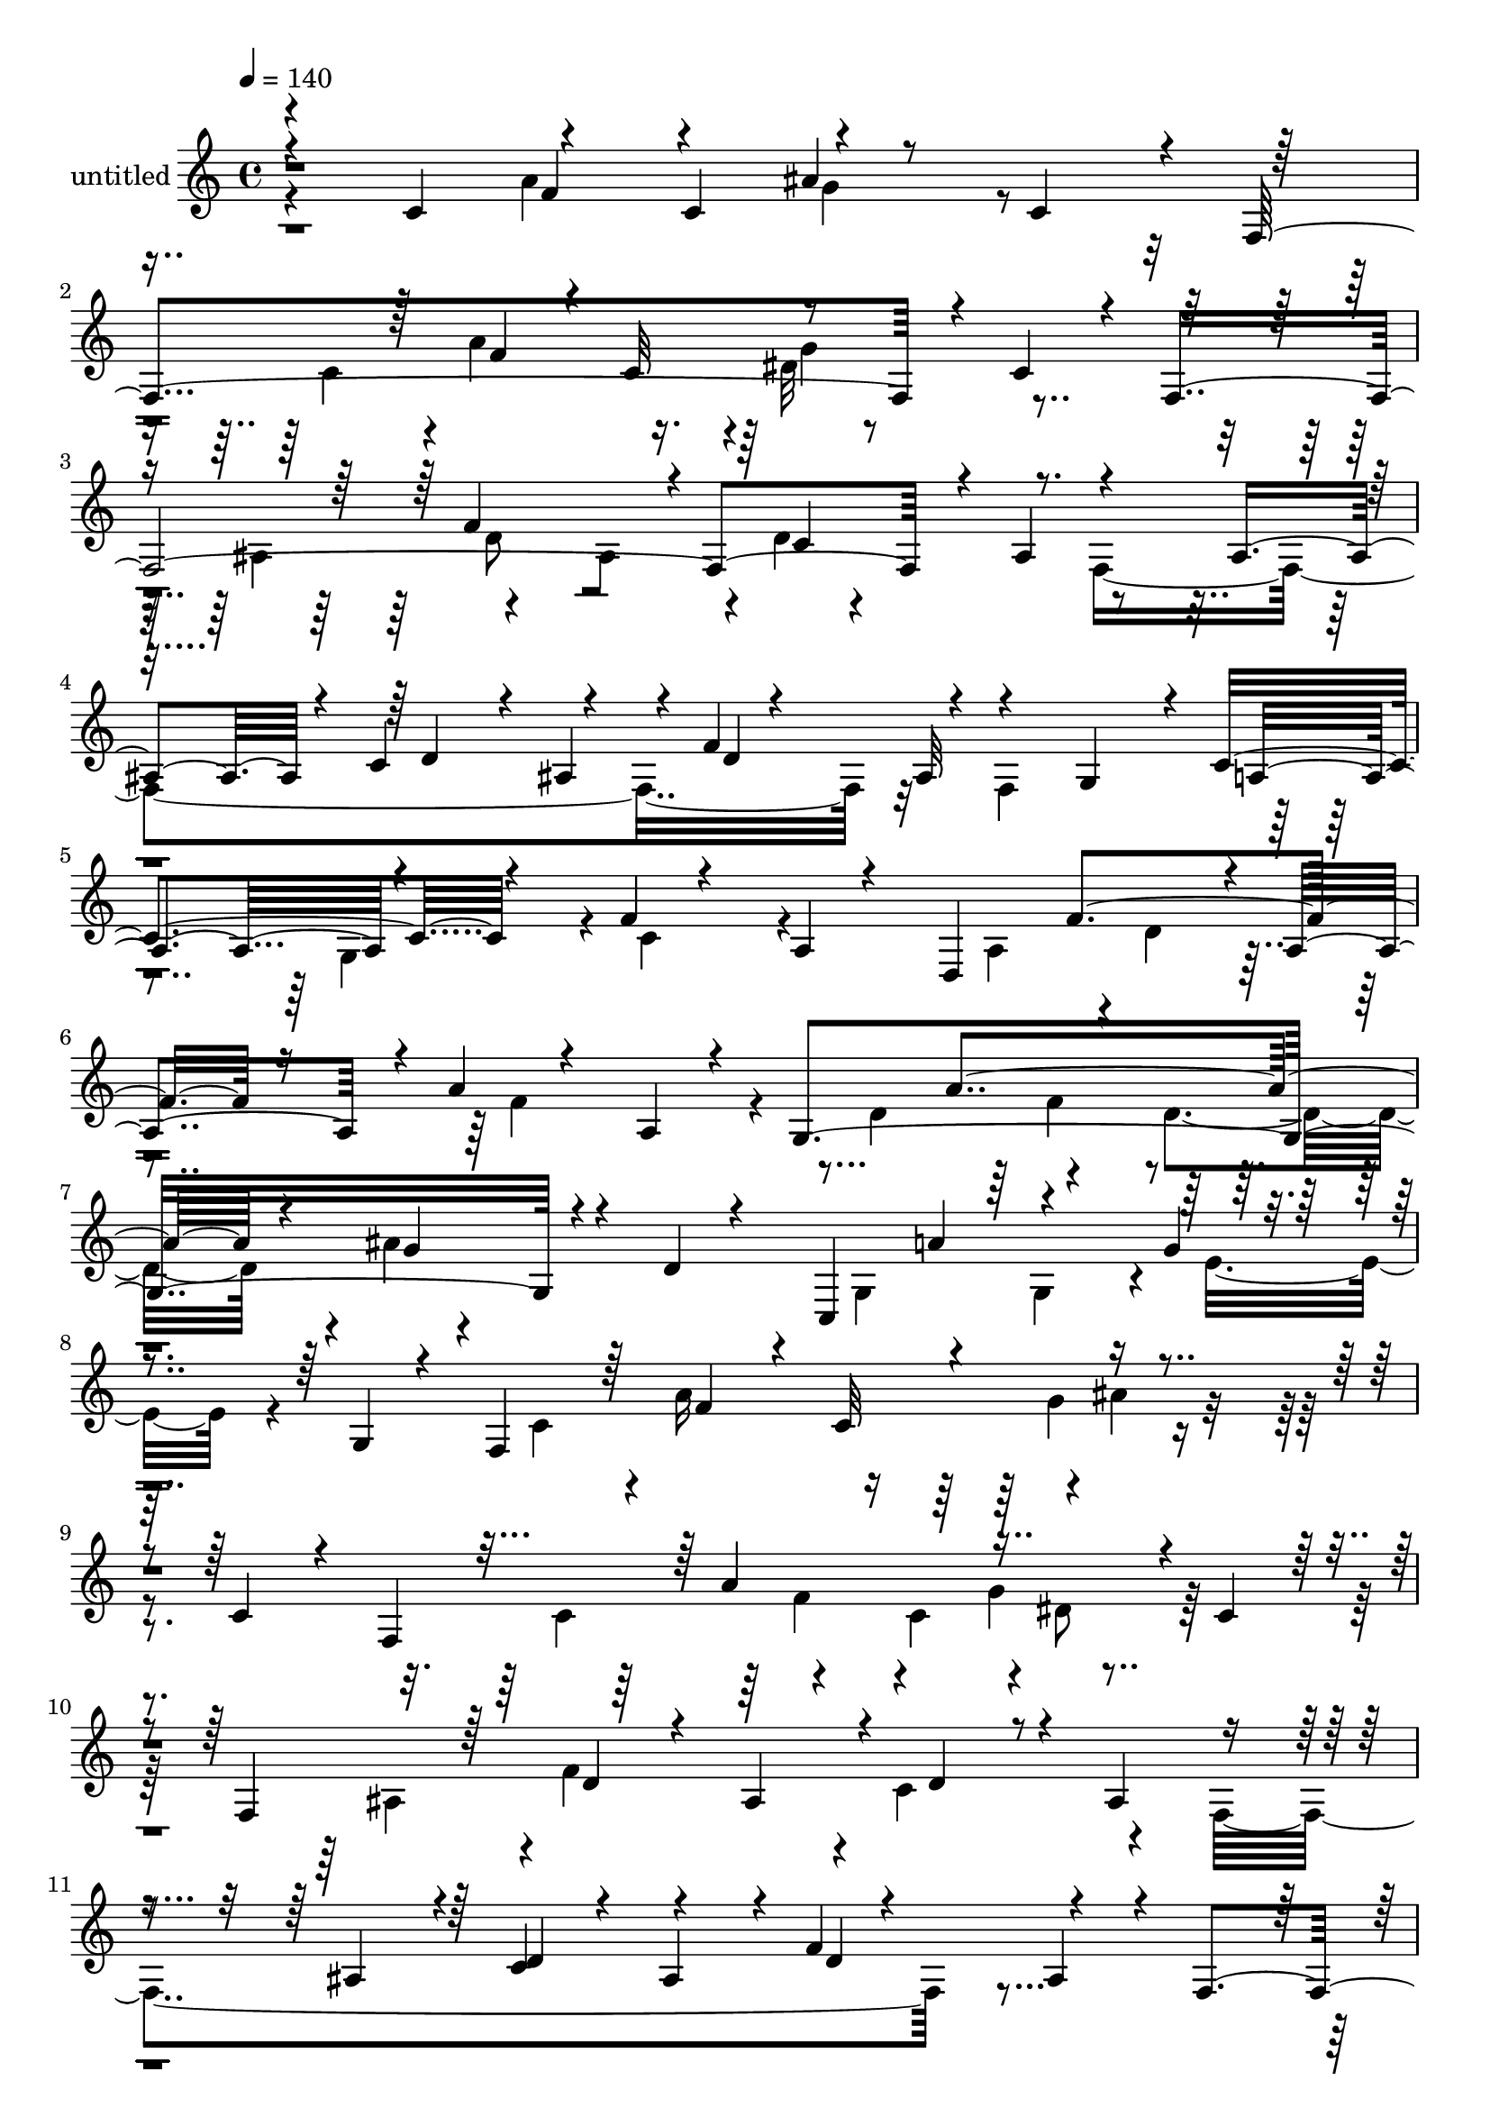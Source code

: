 % Lily was here -- automatically converted by c:/Program Files (x86)/LilyPond/usr/bin/midi2ly.py from output/midi/dh312pa.mid
\version "2.14.0"

\layout {
  \context {
    \Voice
    \remove "Note_heads_engraver"
    \consists "Completion_heads_engraver"
    \remove "Rest_engraver"
    \consists "Completion_rest_engraver"
  }
}

trackAchannelA = {


  \key c \major
    
  \set Staff.instrumentName = "untitled"
  
  \time 4/4 
  

  \key c \major
  
  \tempo 4 = 140 
  
}

trackA = <<
  \context Voice = voiceA \trackAchannelA
>>


trackBchannelA = {
  
}

trackBchannelB = \relative c {
  \voiceOne
  r4*83/120 c'4*84/120 r4*72/120 c4*80/120 r4*73/120 c4*68/120 
  r4*8/120 f,4*354/120 r4*18/120 c'4*44/120 r4*22/120 f,2. r4*8/120 ais4*74/120 
  r4*66/120 ais4*65/120 r4*5/120 c4*65/120 r4*6/120 ais4*73/120 
  r4*2/120 f'4*11/120 r4*53/120 ais,32*5 r4*65/120 g4*72/120 r4*3/120 c4*87/120 
  r4*49/120 f4*14/120 r4*56/120 a,4*13/120 r4*58/120 d,4*202/120 
  r4*7/120 a'4*74/120 r4*4/120 a'4*12/120 r4*56/120 a,4*13/120 
  r4*57/120 g4*351/120 r4*10/120 d'4*6/120 r4*65/120 c,4*218/120 
  r4*73/120 g''4*16/120 r4*53/120 g,4*12/120 r4*52/120 f4*309/120 
  r4*72/120 c'4*54/120 r4*17/120 f,4*337/120 r4*5/120 c'4*57/120 
  r4*9/120 f,4*367/120 r4*12/120 ais4*69/120 r4*74/120 ais4*70/120 
  r4*5/120 c4*58/120 r4*12/120 ais4*69/120 r4*3/120 f'4*11/120 
  r4*56/120 ais,4*71/120 r4*8/120 f4*85/120 r4*56/120 c'4*92/120 
  r4*47/120 f32 r4*52/120 a,4*67/120 r4*2/120 d,4*280/120 r4*58/120 a'4*8/120 
  r4*65/120 g4*294/120 r4*46/120 d'4*7/120 r4*63/120 e4*98/120 
  r4*51/120 f4*145/120 r4*58/120 g,4*8/120 r4*62/120 f,4*71/120 
  r4*65/120 f''4*159/120 r4*63/120 c,4*66/120 r4*6/120 f,4*69/120 
  r4*54/120 f''4*143/120 r4*3/120 e4*31/120 r4*37/120 c,4*64/120 
  r4*7/120 f,4*312/120 r4*24/120 c'4*63/120 r4*5/120 f,4*76/120 
  r4*73/120 f''4*154/120 r4*2/120 ais,4*44/120 r4*20/120 c,4*63/120 
  r4*12/120 f,4*78/120 r4*63/120 g'''8 r4*6/120 c,,,4*76/120 r4*68/120 c4*74/120 
  r4*61/120 c4*78/120 g'''4*65/120 r4*2/120 c,,,4*73/120 r4*4/120 f''4*118/120 
  r4*23/120 ais4*73/120 r4*67/120 a4*72/120 r4*67/120 g4*71/120 
  r4*2/120 d4*69/120 r4*4/120 f,,,32*5 r4*1/120 d'4*37/120 r4*32/120 a'''4*70/120 
  r4*4/120 d,,,4*80/120 r8 d4*14/120 r4*63/120 g,4*67/120 r4*2/120 d'4*12/120 
  r4*57/120 g''4*67/120 r4*2/120 e,,4*28/120 r4*41/120 d'''4*49/120 
  r32 f,,,4*6/120 r4*4/120 c''8 r4*7/120 c'4*204/120 r4*3/120 c,8 
  r4*5/120 a'4*62/120 r4*7/120 a,4*62/120 r4*3/120 a'4*85/120 r4*72/120 ais4*61/120 
  r4*12/120 ais,4*59/120 r4*22/120 a'4*92/120 r4*63/120 c,,,4*116/120 
  r4*41/120 f''4*74/120 r4*6/120 ais,4*71/120 e'4*81/120 r4*1/120 ais,4*54/120 
  | % 26
  r4*28/120 f,4*317/120 r4*170/120 f4*316/120 r4*117/120 f4*334/120 
  r4*7/120 ais4*82/120 r4*67/120 ais4*72/120 r4*3/120 c4*49/120 
  r4*16/120 ais4*67/120 r4*6/120 d4*73/120 r32*5 f,4*86/120 r4*54/120 c'4*85/120 
  r4*52/120 f4*12/120 r4*55/120 a,4*66/120 r4*1/120 d,4*131/120 
  r4*4/120 f'4*137/120 r4*6/120 e32 r4*54/120 a,4*12/120 r4*69/120 g4*318/120 
  r16 d'4*9/120 r4*67/120 g4*156/120 r32*5 g,4*74/120 r4*3/120 c4*48/120 
  r4*24/120 g4*9/120 r4*63/120 f,4*379/120 r4*73/120 f4*328/120 
  r4*36/120 c'4*63/120 r4*3/120 f,4*379/120 r4*77/120 f4*358/120 
  r4*25/120 c'4*6/120 r4*68/120 f,4*19/120 r4*1/120 a'4*16/120 
  r4*12/120 f'4*7/120 r4*4/120 f,4*10/120 r4*2/120 a4*10/120 r4*7/120 f'4*13/120 
  r4*18/120 f4*9/120 r4*1/120 g'4*23/120 r4*17/120 a'4*14/120 r4*313/120 ais,4*13/120 
  r4*161/120 a4*37/120 r4*57/120 a,,,4*18/120 r4*9/120 f' r4*4/120 a4*14/120 
  r4*9/120 f'32 r4*7/120 a,4*17/120 r4*10/120 f'4*11/120 r4*1/120 cis'4*11/120 
  r4*21/120 b4*13/120 r4*4/120 a'4*16/120 r4*11/120 f'4*10/120 
  r4*14/120 cis4*9/120 r4*10/120 g'4*11/120 r4*6/120 f'4*17/120 
  r4*3/120 a,4*9/120 r4*175/120 g,4*14/120 r4*171/120 f32*5 r4*10/120 d,,4*16/120 
  r4*6/120 a'32 r4*1/120 f'4*11/120 r4*3/120 a4*12/120 r4*1/120 d4*7/120 
  r4*7/120 f,4*13/120 r4*5/120 f'32 r4*1/120 a4*11/120 r4*4/120 d4*11/120 
  r4*4/120 e,32 r4*5/120 a4*10/120 r4*5/120 d4*10/120 r4*2/120 a'4*28/120 
  r4*9/120 f4*6/120 r4*175/120 d,4*23/120 r4*156/120 d4*78/120 
  r4*48/120 f,,4*17/120 r4*11/120 d'4*8/120 r4*8/120 ais'4*7/120 
  r4*4/120 d4*11/120 r4*3/120 f,4*21/120 r4*11/120 d'4*8/120 r4*5/120 ais'4*7/120 
  r4*9/120 d r4*25/120 f4*40/120 r4*6/120 f'32 r4*177/120 d,,4*38/120 
  r4*155/120 c4*67/120 r4*55/120 f,,4*22/120 r4*12/120 f'4*11/120 
  r4*2/120 a4*10/120 r4*3/120 c4*5/120 r4*5/120 f,32 r4*2/120 f'4*18/120 
  a4*12/120 r4*2/120 c4*9/120 r4*3/120 f,4*18/120 r4*6/120 c'4*11/120 
  r4*13/120 a'4*25/120 r4*3/120 f'4*14/120 r4*161/120 c,,,32 r4*156/120 f4*74/120 
  r4*5/120 d,4*19/120 r4*5/120 a'4*19/120 r4*6/120 f'4*18/120 r4*12/120 d4*16/120 
  r4*4/120 a'32 r4*1/120 f'4*14/120 r4*18/120 d'4*10/120 r4*10/120 f,4*16/120 
  r4*7/120 f'4*35/120 r4*4/120 d'4*21/120 r4*3/120 f,4*9/120 r4*164/120 a,4*51/120 
  r4*121/120 a4*65/120 r4*117/120 a,8 r4*122/120 ais'4*70/120 r4*121/120 a4*44/120 
  r4*160/120 g4*66/120 r4*65/120 c,,,4*21/120 r4*2/120 g'4*20/120 
  r4*12/120 c32 r4*13/120 g'4*20/120 r4*14/120 e'4*20/120 r4*11/120 ais4*9/120 
  r4*4/120 e'4*14/120 r4*9/120 b4*14/120 r4*9/120 c'4*22/120 r4*6/120 c'4*18/120 
  r4*453/120 gis,,,4*91/120 r4*26/120 e,32 r4*3/120 b'4*18/120 
  r4*3/120 gis'4*18/120 r4*13/120 e'4*7/120 r4*6/120 gis,4*14/120 
  r4*5/120 gis'4*12/120 r4*10/120 b4*7/120 r32 gis4*21/120 r4*13/120 e'4*6/120 
  r4*5/120 b'4*31/120 r4*179/120 gis,,4*35/120 r4*41/120 a'4*16/120 
  r4*187/120 gis,4*64/120 r4*82/120 gis,4*18/120 r4*4/120 e'4*8/120 
  gis4*0/120 r4*23/120 gis4*16/120 r4*1/120 c4*9/120 r4*1/120 e4*8/120 
  r4*18/120 gis4*39/120 r4*1/120 e'4*19/120 r4*3/120 c4*19/120 
  r4*1/120 gis,4*7/120 r4*154/120 fis''32 r4*187/120 cis4*54/120 
  r4*97/120 cis,,4*9/120 r4*5/120 a'4*14/120 r4*2/120 e'4*7/120 
  r4*12/120 e4*13/120 r4*2/120 a4*9/120 r4*22/120 e'4*31/120 r4*3/120 g,,4*34/120 
  r4*4/120 cis4*12/120 r4*161/120 cis'32 r4*223/120 b,,,,4*57/120 
  r4*101/120 cis'''16. r4*121/120 dis,4*44/120 r4*143/120 cis'''4*37/120 
  r4*160/120 b,,4*84/120 r4*13/120 g,,4*22/120 r4*13/120 g'4*12/120 
  r4*5/120 d'4*12/120 r4*5/120 g,4*17/120 r4*3/120 d'4*18/120 r4*4/120 g4*12/120 
  r4*11/120 g'4*12/120 r4*10/120 ais,4*7/120 r4*3/120 d4*67/120 
  r4*3/120 b'4*27/120 r4*3/120 g'4*10/120 r4*7/120 b,4*9/120 r4*160/120 e32 
  r4*169/120 e4*41/120 r4*88/120 cis,,,4*21/120 r4*4/120 gis'32 
  r4*4/120 cis4*8/120 r4*11/120 cis'4*14/120 r4*13/120 e,4*14/120 
  r4*7/120 gis'4*18/120 r4*22/120 e4*43/120 r4*3/120 cis''4*27/120 
  e,4*12/120 r4*186/120 dis4*27/120 r4*57/120 e4*17/120 r4*72/120 fis,4*55/120 
  r4*141/120 fis4*47/120 r4*130/120 fis4*48/120 r4*152/120 fis'4*38/120 
  r4*403/120 fis,,,4*73/120 r4*125/120 fis''4*85/120 r4*10/120 dis,,4*11/120 
  r4*81/120 fis''4*102/120 r4*110/120 fis'4*117/120 r4*5/120 fis,4*11/120 
  r4*123/120 gis,,,4*119/120 r8 e''4*143/120 r4*55/120 b4*79/120 
  r4*2/120 b'4*79/120 r4*6/120 f'4*257/120 r4*17/120 c4*80/120 
  r4*8/120 f4*81/120 r4*9/120 c4*92/120 r4*3/120 e4*179/120 r4*14/120 e,4*66/120 
  r4*20/120 e,4*110/120 r4*48/120 b'''4*58/120 r4*5/120 e,4*10/120 
  r4*66/120 f4*115/120 r4*69/120 f,4*99/120 r4*71/120 f'4*91/120 
  r4*5/120 c4*93/120 r4*4/120 ais,,4*126/120 r4*72/120 fis''4*98/120 
  r4*2/120 cis'4*80/120 r4*10/120 fis4*85/120 r4*3/120 fis,,4*95/120 
  r4*78/120 g4*88/120 r4*71/120 g4*85/120 r4*72/120 g4*82/120 r4*5/120 ais,4*94/120 
  r8 fis''4*29/120 r4*14/120 g4*53/120 r4*32/120 ais4*41/120 r4*5/120 cis,4*103/120 
  r4*17/120 c'4*25/120 r4*3/120 dis4*8/120 r4*3/120 e4*22/120 r4*11/120 g,,,4*94/120 
  r4*74/120 g''4*102/120 r4*62/120 g'4*94/120 r4*78/120 ais,,,4*82/120 
  r4*3/120 g'4*77/120 r4*1/120 dis'4*63/120 r4*4/120 g,4*20/120 
  r4*63/120 gis'4*11/120 r4*62/120 g,4*87/120 
  | % 72
  r4*80/120 g8. r4*69/120 g4*83/120 r4*4/120 f''4*21/120 r4*49/120 g,,4*80/120 
  r4*71/120 g r4*61/120 g4*78/120 r4*1/120 ais4*66/120 r4*77/120 a,4*242/120 
  r4*71/120 dis''4*17/120 r4*56/120 f,,4*85/120 gis,4*355/120 r4*68/120 g4*83/120 
  r4*70/120 dis'''4*83/120 r4*77/120 d4*17/120 r4*61/120 dis,4*8/120 
  r4*111/120 f''4*116/120 r4*66/120 fis,4*100/120 r32 cis'4*21/120 
  r4*7/120 fis4*26/120 r4*4/120 c'4*46/120 r4*11/120 gis4*6/120 
  r4*5/120 fis4*66/120 r4*18/120 fis'4*24/120 r4*1/120 c'4*42/120 
  r4*18/120 gis4*27/120 r4*21/120 fis'4*33/120 r4*5/120 c'4*32/120 
  r4*20/120 ais4*9/120 r4*22/120 cis4*65/120 r4*4/120 f4*145/120 
  r4*57/120 fis4*43/120 r4*7/120 d4*50/120 r4*42/120 c4*57/120 
  r4*32/120 ais4*35/120 r4*3/120 c4*31/120 r4*7/120 b4*58/120 r4*36/120 fis4*42/120 
  r4*6/120 f4*47/120 r4*4/120 e4*35/120 r4*6/120 fis4*38/120 r4*28/120 e4*78/120 
  r32*5 d16. r4*4/120 cis4*39/120 r4*3/120 a4*39/120 r4*2/120 gis4*35/120 
  r4*6/120 ais4*42/120 r4*7/120 a4*37/120 r4*11/120 gis4*44/120 
  r4*10/120 g4*158/120 r4*4/120 gis4*169/120 r4*1/120 d4*162/120 
  r4*132/120 b4*181/120 r4*7/120 ais4*42/120 r4*163/120 a'4*171/120 
  r4*58/120 c,,,4*69/120 r4*56/120 c''4*64/120 r4*7/120 c'4*403/120 
  r4*72/120 ais4*134/120 r4*8/120 c,,4*32/120 r4*21/120 d,4*39/120 
  r4*33/120 ais'4*55/120 r4*9/120 d,4*81/120 r4*2/120 f,4*70/120 
  r4*66/120 a'''4*67/120 r4*5/120 d,32*5 r4*3/120 ais,4*59/120 
  r4*9/120 d'4*77/120 r4*2/120 c'4*216/120 r4*69/120 ais,,4*49/120 
  r4*22/120 d'4*68/120 r4*4/120 c'16*9 r4*18/120 a4*64/120 r4*5/120 a,,,4*10/120 
  r4*62/120 a'''32*9 r4*16/120 g,,4*74/120 r4*3/120 d4*81/120 r4*3/120 f4*78/120 
  r4*72/120 c4*95/120 r4*65/120 d'4*92/120 r4*89/120 e'4*86/120 
  r4*5/120 ais,4*39/120 r4*32/120 f,4*326/120 r4*162/120 f32*21 
  r4*131/120 f4*301/120 r4*145/120 f4*296/120 r4*4/120 f'4*10/120 
  r4*143/120 f,32*5 r4*71/120 a4*72/120 r4*71/120 f'4*11/120 r4*62/120 a,4*66/120 
  r4*9/120 d,4*319/120 r4*51/120 a'4*11/120 r8 g4*302/120 r4*2/120 f'4*62/120 
  r4*8/120 g,4*11/120 r4*69/120 c,4*332/120 r4*53/120 g'4*8/120 
  r4*64/120 f,4*88/120 r4*54/120 f''16*5 r4*155/120 f,,4*84/120 
  r4*59/120 f''4*144/120 r4*1/120 g,4*78/120 r4*80/120 f,4*343/120 
  r4*43/120 c'4*81/120 r4*9/120 f,4*483/120 r4*39/120 c'4*11/120 
  r32*9 f,,4*57/120 r4*22/120 c''4*27/120 r4*23/120 a'32 r4*5/120 c4*6/120 
  r4*13/120 f4*28/120 r4*13/120 c'4*0/120 r4*8/120 f4*21/120 r4*11/120 c'4*20/120 
  r4*18/120 a4*24/120 r4*2/120 a'16 r4*3/120 f'4*7/120 
}

trackBchannelBvoiceB = \relative c {
  \voiceFour
  r4*161/120 a''4*156/120 g4*55/120 r4*170/120 c,4*68/120 r4*3/120 a'4*151/120 
  r4*3/120 dis,32*5 r4*133/120 ais4*79/120 r4*74/120 ais4*73/120 
  r4*3/120 d4*18/120 r4*123/120 f,4*347/120 r32*5 f4*148/120 r4*58/120 g4*68/120 
  r4*6/120 c4*66/120 r4*143/120 a4*73/120 r4*2/120 d4*59/120 r4*86/120 f4*106/120 
  r4*98/120 d4*78/120 r4*63/120 d4*72/120 r4*4/120 ais'4*9/120 
  r4*212/120 g,4*94/120 r4*42/120 g4*77/120 r4*6/120 e'16. r4*169/120 c4*59/120 
  r4*4/120 a'16*5 r4*2/120 ais4*13/120 r4*206/120 c,4*67/120 r4*63/120 c4*81/120 
  r4*2/120 dis8 r32*9 ais4*79/120 r4*1/120 f'4*152/120 r4*5/120 c4*92/120 
  r4*50/120 f,4*349/120 r4*166/120 g4*62/120 r4*7/120 a4*66/120 
  r4*4/120 g4*69/120 r4*3/120 c4*64/120 r4*134/120 a4*73/120 r4*63/120 a4*70/120 
  c4*54/120 r4*152/120 d4*71/120 r4*68/120 d4*62/120 r4*4/120 a'4*13/120 
  r4*123/120 c,,4*335/120 r4*148/120 c4*72/120 r4*6/120 a'4*72/120 
  r4*2/120 c,4*81/120 r4*199/120 c4*72/120 r4*57/120 c32*5 r4*207/120 c4*68/120 
  d'4*136/120 e4*29/120 r4*170/120 c,4*97/120 r4*61/120 c4*38/120 
  r4*39/120 g''32 r4*137/120 a'4*68/120 r4*67/120 ais,4*50/120 
  r4*16/120 c'4*67/120 r4*2/120 f4*66/120 r4*10/120 c4*63/120 r4*3/120 f,,,4*71/120 
  r4*74/120 ais'8 r4*9/120 c'4*68/120 r4*7/120 a,4*59/120 r4*5/120 c'4*68/120 
  r4*9/120 f,,,4*68/120 r4*3/120 d'4*71/120 r4*5/120 ais'4*52/120 
  r4*9/120 d'4*71/120 r4*3/120 d'4*62/120 r4*81/120 d4*354/120 
  r4*9/120 d,4*64/120 r4*9/120 c'4*219/120 r4*58/120 f,4*73/120 
  r4*71/120 d,,,4*61/120 r4*2/120 a'4*65/120 r4*2/120 e'''4*77/120 
  r4*62/120 d4*70/120 r4*2/120 a,,4*7/120 r8 g4*338/120 r4*35/120 d'4*14/120 
  r4*73/120 g''8. r4*68/120 d,4*77/120 r4*4/120 g,4*74/120 r4*5/120 c4*55/120 
  r4*6/120 g4*17/120 r4*156/120 c4*69/120 r4*3/120 f4*69/120 r4*5/120 c4*106/120 
  r4*217/120 c4*73/120 r4*67/120 c4*78/120 r4*216/120 ais4*63/120 
  r4*2/120 d4*54/120 r4*13/120 ais4*73/120 r4*3/120 c4*72/120 r4*78/120 f,4*324/120 
  r4*28/120 ais4*73/120 r32*5 g r4*63/120 g4*70/120 r4*2/120 c4*58/120 
  r4*140/120 a4*76/120 r4*57/120 a4*74/120 r4*6/120 c16. r4*177/120 d4*68/120 
  r4*2/120 g4*54/120 r4*12/120 d4*76/120 r4*2/120 f4*44/120 r4*93/120 e4*139/120 
  r4*9/120 f4*161/120 r4*221/120 c,4*74/120 r4*66/120 c4*86/120 
  g'4*77/120 r4*146/120 c,4*69/120 r4*4/120 a'4*145/120 r4*3/120 e8 
  r32*9 c4*80/120 r4*5/120 a'16*5 r4*2/120 ais4*17/120 r4*59/120 c,4*76/120 
  r4*73/120 c4*79/120 r4*2/120 a'4*151/120 r4*8/120 g4*16/120 r4*140/120 c,4*7/120 
  r4*18/120 c'4*11/120 r16 a'4*18/120 r4*1/120 b4*4/120 r4*2/120 e4*10/120 
  r4*22/120 a,4*8/120 r4*3/120 b'4*19/120 r4*10/120 a4*14/120 r4*313/120 ais,4*9/120 
  r32*11 a4*36/120 r4*70/120 cis,,4*14/120 r4*21/120 cis'4*16/120 
  r4*32/120 cis4*12/120 r4*5/120 a'4*13/120 r4*7/120 f'4*16/120 
  r4*14/120 cis4*16/120 r4*6/120 g' r32 a'4*6/120 r4*17/120 a4*33/120 
  r4*7/120 a'32 r4*181/120 g,,,4*11/120 r4*174/120 f4*71/120 r4*25/120 f,4*17/120 
  r4*5/120 d'4*12/120 r4*20/120 d4*16/120 r4*2/120 a'4*12/120 r4*6/120 d4*14/120 
  r4*16/120 d r4*6/120 gis4*18/120 r4*34/120 d''4*14/120 r4*189/120 d,,,4*17/120 
  r4*161/120 d4*49/120 r4*87/120 ais4*6/120 r4*13/120 f'4*17/120 
  r4*39/120 ais4*12/120 r4*6/120 f'4*13/120 r4*14/120 e4*18/120 
  r4*19/120 d'4*6/120 r4*9/120 ais'4*32/120 r4*7/120 f4*6/120 r4*177/120 d,,4*32/120 
  r4*160/120 c,4*48/120 r4*84/120 a'32 r4*49/120 a'4*16/120 r4*48/120 a'4*23/120 
  r4*28/120 c'4*19/120 r4*7/120 f,4*12/120 r4*156/120 c,4*13/120 
  r4*157/120 f4*81/120 r4*9/120 f,,4*20/120 r4*8/120 d'4*18/120 
  r4*6/120 a'4*13/120 r4*3/120 d4*9/120 r16 d4*12/120 r4*17/120 d4*14/120 
  r4*14/120 a'4*18/120 r4*5/120 d4*9/120 r4*2/120 a'4*32/120 r4*184/120 a,,4*48/120 
  r4*126/120 a4*54/120 r4*128/120 f'4*59/120 r4*122/120 ais,4*70/120 
  r4*122/120 a4*44/120 r4*159/120 g4*82/120 r4*63/120 e,4*18/120 
  r4*6/120 ais4*3/120 r4*25/120 e'4*16/120 r4*17/120 c'4*7/120 
  r4*21/120 g'32 r4*5/120 c4*17/120 r4*6/120 g'4*12/120 r4*4/120 c,4*17/120 
  r4*6/120 e4*3/120 r4*7/120 e'4*26/120 r4*3/120 c4*9/120 r16*15 gis,32*7 
  r4*9/120 gis,,4*29/120 e'4*24/120 r4*1/120 b'4*11/120 r4*7/120 e,32 
  r4*5/120 b'4*13/120 r4*3/120 e4*10/120 r4*41/120 b'4*19/120 r16 e'4*9/120 
  r4*4/120 gis,4*10/120 r4*173/120 gis,4*41/120 r4*34/120 a,4*12/120 
  r4*192/120 gis'4*49/120 r32*7 c,,,4*14/120 r4*59/120 gis'''4*8/120 
  r4*29/120 c16 r4*25/120 gis'32 r4*161/120 fis,4*10/120 r4*189/120 e8 
  r4*93/120 e,4*17/120 r4*7/120 cis'4*6/120 r4*36/120 cis'4*11/120 
  r4*33/120 e,,4*18/120 r4*17/120 e'''4*16/120 r4*178/120 cis,,4*10/120 
  r4*228/120 cis'4*54/120 r4*104/120 cis,,4*26/120 r4*142/120 cis''4*53/120 
  r4*133/120 cis4*38/120 r4*160/120 b,,4*77/120 r4*31/120 d,4*19/120 
  r4*5/120 b'4*17/120 r4*7/120 g'4*13/120 r4*9/120 b,4*14/120 r4*7/120 b'32 
  r4*38/120 b4*18/120 r4*8/120 g4*25/120 r4*18/120 g'4*12/120 r32 d'4*24/120 
  r4*175/120 e,4*12/120 r4*173/120 e4*53/120 r4*88/120 e,,4*18/120 
  r4*12/120 e'4*11/120 r4*19/120 cis r4*10/120 e'4*17/120 r4*6/120 cis'4*12/120 
  r4*26/120 e4*35/120 r4*3/120 cis4*11/120 r4*8/120 e'4*14/120 
  r4*190/120 dis,,4*10/120 r4*73/120 e4*12/120 r4*85/120 fis'4*35/120 
  r4*154/120 fis,,4*22/120 r4*154/120 a4*23/120 r4*178/120 fis'4*28/120 
  r4*412/120 fis,4*98/120 r4*99/120 fis4*74/120 r4*115/120 fis4*72/120 
  r4*24/120 fis,4*109/120 r4*6/120 a4*125/120 r4*132/120 e''4*229/120 
  r4*50/120 e,,4*99/120 r4*79/120 e4*91/120 r4*83/120 f4*109/120 
  r32*5 f4*94/120 r4*84/120 f4*96/120 r4*2/120 gis,4*111/120 r4*79/120 b'4*89/120 
  r4*102/120 b4*108/120 r8. a,4*370/120 r4*66/120 f'32*7 r4*92/120 fis4*110/120 
  r4*1/120 cis'4*82/120 r4*8/120 fis,4*91/120 r4*5/120 cis'4*88/120 
  r4*4/120 cis'4*88/120 r4*82/120 d4*74/120 r4*3/120 g,4*99/120 
  r4*57/120 d4*76/120 r4*5/120 d'4*82/120 r4*80/120 fis,,8. r4*78/120 gis'4*47/120 
  r4*46/120 a4*37/120 r4*24/120 b4*21/120 r4*3/120 cis4*19/120 
  r16 d4*23/120 r4*12/120 f4*18/120 r4*2/120 g4*151/120 r4*12/120 b,,4*76/120 
  r4*7/120 d,4*84/120 r4*78/120 d4*13/120 r4*234/120 g''4*80/120 
  r4*76/120 gis4*14/120 r4*142/120 b,,,4*87/120 r32*5 g'''4*96/120 
  r4*74/120 f,4*24/120 r4*121/120 c,32*23 r4*3/120 g'4*9/120 r4*157/120 f4*79/120 
  r4*66/120 f4*93/120 r4*220/120 f4*78/120 r8 f4*84/120 r4*57/120 f4*7/120 
  r4*145/120 dis4*74/120 r4*1/120 ais'4*68/120 r4*10/120 dis,4*87/120 
  r4*191/120 fis'4*107/120 r4*128/120 gis,4*54/120 r4*46/120 ais'4*51/120 
  r4*69/120 gis4*21/120 r4*4/120 cis4*19/120 r4*17/120 ais'4*49/120 
  r4*38/120 ais4*20/120 r4*32/120 ais'4*51/120 r4*94/120 dis4*14/120 
  r4*149/120 g4*65/120 r4*12/120 dis4*34/120 r4*7/120 f4*46/120 
  r4*2/120 e4*57/120 r4*37/120 d4*39/120 r4*4/120 cis4*43/120 r4*33/120 gis4*29/120 
  r4*10/120 g4*47/120 r4*10/120 a16. r4*5/120 gis4*29/120 r4*8/120 g4*47/120 
  r4*32/120 d4*35/120 r4*4/120 cis4*26/120 r4*4/120 c4 r4*1/120 b4*40/120 
  r4*7/120 ais4*29/120 r4*6/120 c16 r4*11/120 b4*42/120 r4*8/120 g4*42/120 
  r4*6/120 fis4*41/120 r4*7/120 f4*48/120 r4*5/120 e4*164/120 r4*167/120 f4*154/120 
  r4*2/120 fis32*9 r4*4/120 g4*174/120 r4*3/120 gis4*145/120 r4*72/120 f,,,4*93/120 
  r4*68/120 ais'4*62/120 r4*6/120 c'4*64/120 r4*64/120 c,,4*72/120 
  r4*72/120 c4*74/120 r4*5/120 ais'4*69/120 r4*8/120 c,4*85/120 
  r4*2/120 f''4*151/120 r4*5/120 f,,,4*67/120 r4*62/120 a'''4*71/120 
  r4*65/120 d4*72/120 r8 d4*352/120 r4*17/120 d,,,4*89/120 r8 d4*66/120 
  r4*7/120 ais'4*64/120 r4*3/120 c,4*76/120 r4*4/120 f''4*77/120 
  r4*62/120 d,,,4*72/120 r4*65/120 e'''4*67/120 r4*8/120 c4*72/120 
  r4*5/120 f,,4*125/120 r4*16/120 g,4*349/120 r4*24/120 d'4*12/120 
  r4*81/120 g''4*156/120 r4*3/120 f32*5 r4*4/120 g,,4*102/120 r4*1/120 c4*64/120 
  r4*8/120 g4*9/120 r4*157/120 c4*69/120 r4*3/120 a'4*155/120 r4*1/120 ais4*16/120 
  r4*236/120 c,4*68/120 r4*1/120 f4*65/120 r4*1/120 c4*83/120 r4*1/120 dis16. 
  r4*177/120 ais4*71/120 r4*1/120 d4*61/120 r4*8/120 ais4*78/120 
  r4*1/120 c4*22/120 r4*211/120 ais4*61/120 r4*5/120 c4*42/120 
  r4*35/120 ais4*76/120 r4*226/120 g4*73/120 r4*5/120 c4*111/120 
  r4*32/120 c4*50/120 r4*177/120 a4*73/120 r4*72/120 a4*77/120 
  r4*1/120 c4*41/120 r4*169/120 d4*78/120 r4*68/120 d4*127/120 
  r4*110/120 g4*153/120 r4*64/120 g,4*84/120 r4*11/120 c4*57/120 
  r4*160/120 c,4*78/120 r4*63/120 c4*78/120 r4*228/120 c4*72/120 
  r4*65/120 c4*91/120 r4*63/120 c4*74/120 r4*81/120 c4*74/120 r4*5/120 f4*59/120 
  r4*18/120 c4*82/120 r4*2/120 ais'4*26/120 r4*224/120 c,4*101/120 
  r4*108/120 c4*106/120 r4*3/120 g'4*142/120 r4*175/120 f,4*11/120 
  r4*38/120 f' r4*42/120 a'4*22/120 r4*29/120 a'4*22/120 r4*12/120 f4*24/120 
  r4*11/120 c'4*18/120 r4*8/120 f4*12/120 r4*10/120 a'4*7/120 
}

trackBchannelBvoiceC = \relative c {
  \voiceThree
  r4*164/120 f'4*71/120 r4*80/120 ais4*13/120 r4*286/120 f4*68/120 
  r4*12/120 c32*5 r4*280/120 f4*142/120 r4*16/120 c4*87/120 r4*193/120 d4*93/120 
  r4*53/120 d4*91/120 r4*188/120 a4*62/120 r4*350/120 f'4*95/120 
  r16*11 a4*141/120 r4*9/120 g4*61/120 r4*230/120 a4*145/120 r4*282/120 f4*58/120 
  r4*16/120 c32*5 r4*282/120 a'4*143/120 r4*284/120 d,4*57/120 
  r4*18/120 ais4*77/120 r4*6/120 d4*34/120 r4*257/120 d4*79/120 
  r4*65/120 d4*84/120 r4*613/120 f4*134/120 r4*6/120 e4*17/120 
  r4*252/120 g4*56/120 r4*84/120 f4*48/120 r4*92/120 g4*134/120 
  r4*11/120 d4*48/120 r4*21/120 g,4*70/120 e'4*17/120 r4*404/120 ais,4*52/120 
  r4*218/120 a4*61/120 r32*5 g4*65/120 r4*217/120 f4*48/120 r4*14/120 c4*67/120 
  r4*6/120 g'8 r4*227/120 a4*55/120 r4*304/120 c,4*36/120 r4*172/120 c'''4*63/120 
  r4*81/120 c4*354/120 r4*3/120 c,,,4*67/120 r4*68/120 d''4*70/120 
  r32*5 d,,4*49/120 r4*24/120 ais'4*48/120 r4*164/120 d'4*65/120 
  r4*21/120 b,4*36/120 r4*28/120 d'4*74/120 r4*3/120 ais,4*46/120 
  r4*158/120 c'4*69/120 r4*4/120 ais,4*59/120 r4*12/120 c'4*43/120 
  r4*27/120 d,4*38/120 r4*169/120 c'4*61/120 r4*9/120 g,4*70/120 
  r4*67/120 f4*98/120 r4*106/120 a'4*64/120 r4*20/120 g,4*59/120 
  r32 d32*5 r4*3/120 g4*95/120 r4*139/120 g4*85/120 r4*457/120 a'4*158/120 
  r4*2/120 g4*20/120 r4*289/120 a4*149/120 r4*277/120 f4*141/120 
  r4*3/120 d4*19/120 r4*272/120 d8. r8 f4*81/120 r4*203/120 a,4*64/120 
  r4*342/120 d4*57/120 r4*372/120 ais'4*153/120 r4*137/120 c,,4*331/120 
  r4*265/120 a'4*154/120 r4*74/120 c,4*72/120 r4*155/120 f4*63/120 
  r4*3/120 c4*78/120 r4*289/120 f4*62/120 r4*7/120 c4*78/120 r4*3/120 g'4*69/120 
  r4*235/120 f4*67/120 r4*7/120 c4*79/120 r4*5/120 e4*66/120 r4*215/120 a''4*19/120 
  r4*21/120 b4*8/120 r4*318/120 ais,,4*8/120 r4*167/120 cis'4*36/120 
  r2 cis'4*11/120 r4*46/120 f4*9/120 r4*213/120 g,,,4*14/120 r4*172/120 a'4*72/120 
  r4*157/120 f'4*21/120 r4*48/120 f''4*14/120 r4*182/120 ais,,,4*25/120 
  r4*155/120 f4*61/120 r4*261/120 d'''32 r4*190/120 ais,,4*40/120 
  r4*153/120 f,,4*39/120 r4*99/120 c''4*13/120 r4*113/120 g''4*7/120 
  r4*7/120 f'4*34/120 r4*362/120 a,,4*77/120 r4*85/120 f4*21/120 
  r4*21/120 a'4*13/120 r4*100/120 f''4*17/120 r4*173/120 d,,4*50/120 
  r4*121/120 d4*59/120 r4*123/120 d4*59/120 r4*123/120 d4*69/120 
  r4*123/120 d4*49/120 r4*155/120 ais4*70/120 r4*767/120 b,,,,4*34/120 
  r4*241/120 gis''''''4*34/120 r4*14/120 gis'4*16/120 r4*179/120 b,,,4*26/120 
  r4*48/120 b4*8/120 r4*196/120 e4*47/120 r4*106/120 c,32 r4*155/120 gis''4*12/120 
  r4*361/120 e'4*44/120 r32*15 cis'4*28/120 r4*7/120 e,4*14/120 
  r4*174/120 e,,4*16/120 r4*223/120 fis'4*54/120 r4*102/120 a,,4*27/120 
  r4*141/120 cis'4*21/120 r4*166/120 a'4*31/120 r4*166/120 d,,4*73/120 
  r4*138/120 d'4*13/120 r4*70/120 b4*20/120 r4*50/120 b''32 r4*354/120 cis,4*42/120 
  r4*133/120 gis,4*16/120 r4*50/120 c4*9/120 r4*65/120 gis''4*26/120 
  r16*13 cis,4*37/120 r4*152/120 a,4*29/120 r4*146/120 fis4*35/120 
  r4*169/120 a'4*38/120 r4*400/120 b,,,,8 r4*138/120 a''4*93/120 
  r4*94/120 d'4*80/120 r4*134/120 a'4*112/120 r4*229/120 b,4*71/120 
  r4*20/120 b,4*97/120 r4*4/120 b'4*92/120 r4*3/120 e4*83/120 r4*88/120 a,,,4*93/120 
  r8. f''4*109/120 r4*67/120 c4*69/120 r4*207/120 e,4*97/120 r4*89/120 b''4*9/120 
  r4*97/120 e'4*39/120 r4*65/120 e,,,4*96/120 r4*85/120 c''4*78/120 
  r32 c,4*86/120 r4*1/120 c'4*77/120 r4*8/120 c,4*73/120 r4*108/120 fis'4*174/120 
  r4*395/120 g4*187/120 r8 d4*80/120 r4*155/120 fis4*131/120 r4*40/120 cis,4*74/120 
  r4*7/120 fis,4*87/120 r4*36/120 ais'4*20/120 r4*28/120 fis,4*27/120 
  r32*11 d''4*69/120 r4*99/120 d4*74/120 r4*4/120 b,32*7 r32*15 g'4*74/120 
  r4*83/120 f4*39/120 r4*278/120 g4*112/120 r4*55/120 d4*82/120 
  r4*200/120 dis'4*50/120 r4*91/120 c4*21/120 r4*286/120 c4*64/120 
  r4*94/120 dis,4*12/120 r32*19 ais'4*56/120 r4*86/120 d4*17/120 
  r4*282/120 dis,4*84/120 r4*72/120 d4*12/120 r4*189/120 c'4*93/120 
  r4*168/120 ais,4*39/120 r4*79/120 f''16 r4*48/120 ais,4*26/120 
  r4*73/120 f''4*25/120 r4*29/120 cis4*18/120 r4*72/120 f'4*39/120 
  r4*70/120 gis4*178/120 r4*133/120 cis,4*51/120 r4*8/120 dis4*36/120 
  r4*5/120 b4*40/120 r4*37/120 a r4*50/120 ais r4*125/120 dis,4*33/120 
  r4*11/120 f4*23/120 r4*84/120 dis4*68/120 r4*496/120 dis,4*171/120 
  r4*156/120 c4*131/120 r4*488/120 c4*78/120 r4*121/120 c'4*61/120 
  r4*79/120 f,,,,4*76/120 r4*80/120 g'''4*76/120 r4*3/120 c,4*80/120 
  r32*5 c4*77/120 r4*67/120 d4*74/120 r4*7/120 b,4*12/120 r4*41/120 d'4*66/120 
  r4*72/120 d8 r4*80/120 d4*73/120 r4*4/120 c,4*65/120 r4*8/120 d,4*78/120 
  r16*5 f,4*70/120 r4*69/120 g'''4*66/120 r4*3/120 c,4*54/120 r4*17/120 d'4*63/120 
  r4*9/120 c,,,4*7/120 r32*9 a4*69/120 r4*3/120 g'4*74/120 r4*74/120 f''4*66/120 
  r4*3/120 d4*59/120 r4*82/120 a4*63/120 r32 d4*80/120 r4*2/120 ais4*59/120 
  r4*14/120 a'4*96/120 r4*142/120 ais,4*74/120 r4*94/120 ais4*83/120 
  r4*327/120 f4*58/120 r4*18/120 c4*98/120 r4*298/120 a'4*147/120 
  r4*2/120 g4*18/120 r4*282/120 f4*134/120 r4*14/120 d r32*19 d4*77/120 
  r4*71/120 d4*24/120 r4*350/120 g,4*72/120 r4*301/120 f'16*5 r32*19 ais4*152/120 
  r4*4/120 a4*11/120 r4*147/120 e4*142/120 r4*2/120 f4*172/120 
  r4*284/120 a,4*66/120 r32*5 ais4*72/120 r4*231/120 a4*70/120 
  r4*71/120 e'4*16/120 r4*302/120 a,4*147/120 r4*6/120 g4*88/120 
  r4*261/120 f4*117/120 r4*107/120 e4*117/120 r4*475/120 c''''4*18/120 
}

trackBchannelBvoiceD = \relative c {
  \voiceTwo
  r4*768/120 g''4*16/120 r4*268/120 d8 r4*1644/120 f4*52/120 r4*952/120 g4*34/120 
  r4*257/120 f4*58/120 r4*80/120 g4*25/120 r4*1553/120 d4*57/120 
  r4*353/120 ais'4 r4*219/120 g,4*85/120 r4*141/120 c4*52/120 r4*366/120 g'4*13/120 
  r4*1457/120 c4*63/120 r4*146/120 a,4*62/120 r4*145/120 c'4*71/120 
  r4*1007/120 g'4*137/120 r4*631/120 a,,,4*71/120 r4*205/120 d4*87/120 
  r4*220/120 ais''4*77/120 r4*86/120 ais4*71/120 r4*617/120 ais4*32/120 
  r4*291/120 f4*65/120 r4*77/120 g4*51/120 r4*2080/120 a4*14/120 
  r4*201/120 g,4*81/120 r4*146/120 e'4*17/120 r4*283/120 f,4*64/120 
  r4*87/120 ais r4*356/120 g4*64/120 r4*1122/120 c'4*10/120 r4*4/120 f4*10/120 
  r4*518/120 f4*33/120 r4*306/120 cis''4*20/120 r4*381/120 d,,4*79/120 
  r4*168/120 f'4*37/120 r16*7 f,,4*20/120 r4*161/120 ais8 r4*467/120 f4*39/120 
  r4*153/120 c4*35/120 r4*639/120 d'4*78/120 r4*430/120 f4*46/120 
  r4*127/120 g,,,,4*40/120 r4*140/120 g''4*42/120 r4*140/120 ais4*72/120 
  r4*119/120 a16. r4*159/120 e''4*62/120 r4*777/120 e4*86/120 r4*432/120 e4*26/120 
  r4*253/120 c4*47/120 r4*646/120 cis,,,4*37/120 r4*235/120 a''''''4*8/120 
  r16*15 b,,,,4*61/120 r4*96/120 a''4*35/120 r4*134/120 a4*35/120 
  r4*152/120 a''4*37/120 r4*159/120 g,,4*84/120 r4*649/120 gis'4*43/120 
  r4*689/120 a4*38/120 r4*149/120 cis,4*34/120 r4*143/120 cis4*33/120 
  r4*171/120 cis4*25/120 r4*411/120 b,,4*80/120 r4 a''4*72/120 
  r4*117/120 a,4*89/120 r4*122/120 d,4*102/120 r4*4/120 fis4*18/120 
  r4*217/120 e4*88/120 r4*459/120 c''4*78/120 r4*18/120 c,4*79/120 
  r4*371/120 b'4*88/120 r4*490/120 f,8. r4*84/120 f4*96/120 r4*275/120 cis''8. 
  r4*380/120 b,,4*89/120 r4*78/120 d'4*82/120 r4*74/120 g'32*5 
  r4*167/120 cis,4*74/120 r4*459/120 d,,4*82/120 r4*251/120 d''4*48/120 
  r4*672/120 dis,4*70/120 r4*373/120 dis4*72/120 r4*70/120 c4*20/120 
  r4*289/120 c4*46/120 r4*113/120 c4*67/120 r4*228/120 ais4*36/120 
  r4*106/120 d4*14/120 r4*444/120 ais4*67/120 r4*130/120 fis,4*77/120 
  r4*481/120 fis'''4*48/120 r4*358/120 e''4*68/120 r4*2188/120 c,,,,4*63/120 
  r4*13/120 g'''4*61/120 r4*64/120 a,,4*65/120 r4*147/120 c'4*82/120 
  r4*155/120 a,4*83/120 r4*1/120 c,4*79/120 r4*62/120 d4*71/120 
  r4*340/120 d4*67/120 r4*157/120 g''4*140/120 r4*80/120 c,4*73/120 
  r4*353/120 c4*62/120 r4*82/120 a,,4*77/120 r4*211/120 d32*5 r4*12/120 ais'''8 
  r4*92/120 d,4*133/120 r4*98/120 g,,4*78/120 r4*648/120 g'4*34/120 
  r4*2080/120 d4*76/120 r4*72/120 e4*10/120 r4*279/120 g4*72/120 
  r4*306/120 g,4*78/120 d'4*63/120 r4*103/120 e4*12/120 r8*7 g4*13/120 
  r4*1252/120 a,16*7 
}

trackBchannelBvoiceE = \relative c {
  r4*11252/120 d''4*71/120 r4*1471/120 dis,4*50/120 r4*2371/120 d4*68/120 
  r4*2705/120 a,,4*21/120 r4*721/120 d4*34/120 r4*460/120 f'4*11/120 
  r4*168/120 ais,,4*36/120 r4*494/120 ais''4*24/120 r32*11 f'4*43/120 
  r4*633/120 d,,16 r4*476/120 f''4*22/120 r16*5 f'4*54/120 r4*129/120 b,,4*42/120 
  r4*138/120 f'4*63/120 r4*128/120 f'4*40/120 r4*164/120 c,,,,4*40/120 
  r4*798/120 b''''8. r4*429/120 e,4*14/120 r4*265/120 c,,4*54/120 
  r4*639/120 a''''4*44/120 r4*685/120 cis,4*61/120 r4*98/120 fis,4*29/120 
  r4*138/120 a'4*39/120 r16*5 dis,4*31/120 r32*11 g,,,4*63/120 
  r4*669/120 cis,,4*28/120 r4*703/120 b'4*29/120 r4*164/120 fis''4*9/120 
  r4*163/120 dis'4*29/120 r4*175/120 cis''4*31/120 r4*407/120 a,,4*68/120 
  r4*130/120 fis4*84/120 r4*104/120 a'4*68/120 r4*249/120 d'4*12/120 
  r4*5507/120 c,,4*39/120 r4*411/120 a8 r4*395/120 gis4*58/120 
  r4*83/120 gis4*62/120 r4*593/120 fis,,8 r4*3358/120 f'''4*63/120 
  r4*2623/120 ais,4*66/120 
}

trackBchannelBvoiceF = \relative c {
  r4*17989/120 a16 r4*714/120 d4*41/120 r4*453/120 d4*7/120 r4*174/120 ais4*41/120 
  r4*485/120 f'4*26/120 r4*163/120 a'4*50/120 r4*627/120 d,,4*40/120 
  r32*31 d'4*23/120 r16*5 g,,4*40/120 r4*143/120 f''4*33/120 r4*147/120 f'4*57/120 
  r4*136/120 f,4*24/120 r4*178/120 c,,4*44/120 r4*794/120 b4*33/120 
  r32*51 c'4*49/120 r4*644/120 cis,4*41/120 r4*691/120 a''''4*50/120 
  r4*106/120 dis,,,4*23/120 r4*147/120 fis'4*35/120 r16*5 fis''4*35/120 
  r4*163/120 g,,,32*5 r4*657/120 cis,,4*32/120 r4*700/120 b'4*38/120 
  r4*966/120 d'4*72/120 r4*127/120 d'4*70/120 r4*7657/120 ais4*72/120 
}

trackBchannelBvoiceG = \relative c {
  r4*20129/120 a'4*55/120 r4*1478/120 d4*41/120 r4*139/120 d4*65/120 
  r4*129/120 d4*29/120 r4*3389/120 fis,4*23/120 r4*147/120 fis''4*26/120 
  r4*160/120 fis4*22/120 r4*176/120 d,,4*78/120 
}

trackB = <<
  \context Voice = voiceA \trackBchannelA
  \context Voice = voiceB \trackBchannelB
  \context Voice = voiceC \trackBchannelBvoiceB
  \context Voice = voiceD \trackBchannelBvoiceC
  \context Voice = voiceE \trackBchannelBvoiceD
  \context Voice = voiceF \trackBchannelBvoiceE
  \context Voice = voiceG \trackBchannelBvoiceF
  \context Voice = voiceH \trackBchannelBvoiceG
>>


\score {
  <<
    \context Staff=trackB \trackA
    \context Staff=trackB \trackB
  >>
  \layout {}
  \midi {}
}
